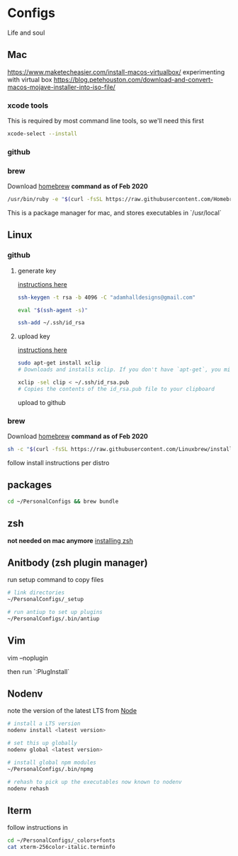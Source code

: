 * Configs

Life and soul

** Mac

https://www.maketecheasier.com/install-macos-virtualbox/
experimenting with virtual box
https://blog.petehouston.com/download-and-convert-macos-mojave-installer-into-iso-file/

*** xcode tools
This is required by most command line tools, so we'll need this first
#+BEGIN_SRC bash
xcode-select --install
#+END_SRC

*** github
*** brew
Download [[https://brew.sh/][homebrew]]
*command as of Feb 2020*

#+BEGIN_SRC bash
/usr/bin/ruby -e "$(curl -fsSL https://raw.githubusercontent.com/Homebrew/install/master/install)"
#+END_SRC

This is a package manager for mac, and stores executables in `/usr/local`


** Linux 
*** github
**** generate key

[[https://help.github.com/en/enterprise/2.19/user/github/authenticating-to-github/generating-a-new-ssh-key-and-adding-it-to-the-ssh-agent][instructions here]]
#+BEGIN_SRC bash
ssh-keygen -t rsa -b 4096 -C "adamhalldesigns@gmail.com"
#+END_SRC

#+BEGIN_SRC bash
eval "$(ssh-agent -s)"
#+END_SRC

#+BEGIN_SRC bash
ssh-add ~/.ssh/id_rsa
#+END_SRC


**** upload key

[[https://help.github.com/en/enterprise/2.19/user/github/authenticating-to-github/adding-a-new-ssh-key-to-your-github-account][instructions here]]

#+BEGIN_SRC bash
sudo apt-get install xclip
# Downloads and installs xclip. If you don't have `apt-get`, you might need to use another installer (like `yum`)

xclip -sel clip < ~/.ssh/id_rsa.pub
# Copies the contents of the id_rsa.pub file to your clipboard
#+END_SRC

upload to github


*** brew
Download [[https://docs.brew.sh/Homebrew-on-Linux][homebrew]]
*command as of Feb 2020*

#+BEGIN_SRC bash
sh -c "$(curl -fsSL https://raw.githubusercontent.com/Linuxbrew/install/master/install.sh)"
#+END_SRC

follow install instructions per distro


** packages

#+BEGIN_SRC bash
cd ~/PersonalConfigs && brew bundle
#+END_SRC


** zsh

*not needed on mac anymore* [[https://gist.github.com/derhuerst/12a1558a4b408b3b2b6e][installing zsh]]


** Anitbody (zsh plugin manager)

run setup command to copy files

#+BEGIN_SRC bash
# link directories
~/PersonalConfigs/_setup

# run antiup to set up plugins
~/PersonalConfigs/.bin/antiup
#+END_SRC


** Vim

#+END_SRC
vim --noplugin
#+END_SRC

then run `:PlugInstall`


** Nodenv

note the version of the latest LTS from [[https://nodejs.org/en/][Node]]

#+BEGIN_SRC bash
# install a LTS version
nodenv install <latest version>
#+END_SRC

#+BEGIN_SRC bash
# set this up globally
nodenv global <latest version>
#+END_SRC

#+BEGIN_SRC bash
# install global npm modules
~/PersonalConfigs/.bin/npmg
#+END_SRC

#+BEGIN_SRC bash
# rehash to pick up the executables now known to nodenv
nodenv rehash
#+END_SRC


** Iterm

follow instructions in 

#+BEGIN_SRC bash
cd ~/PersonalConfigs/_colors+fonts
cat xterm-256color-italic.terminfo
#+END_SRC
